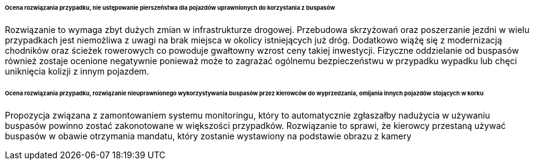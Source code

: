 ====== *Ocena rozwiązania przypadku, nie ustępowanie pierszeństwa dla pojazdów uprawnionych do korzystania z buspasów*

Rozwiązanie to wymaga zbyt dużych zmian w infrastrukturze drogowej. Przebudowa skrzyżowań oraz poszerzanie jezdni w wielu przypadkach jest niemożliwa z uwagi na brak miejsca w okolicy istniejących już dróg. Dodatkowo wiążę się z modernizacją chodników oraz ścieżek rowerowych co powoduje gwałtowny wzrost ceny takiej inwestycji. Fizyczne oddzielanie od buspasów również zostaje ocenione negatywnie ponieważ może to zagrażać ogólnemu bezpieczeństwu w przypadku wypadku lub chęci uniknięcia kolizji z innym pojazdem. 

====== *Ocena rozwiązania przypadku, rozwiązanie nieuprawnionego wykorzystywania buspasów przez kierowców do wyprzedzania, omijania innych pojazdów stojących w korku*

Propozycja związana z zamontowaniem systemu monitoringu, który to automatycznie zgłaszałby nadużycia w używaniu buspasów powinno zostać zakonotowane w większości przypadków. Rozwiązanie to sprawi, że kierowcy przestaną używać buspasów w obawie otrzymania mandatu, który zostanie wystawiony na podstawie obrazu z kamery